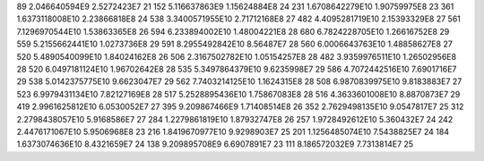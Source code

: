 89	2.046640594E9	2.5272423E7	21
152	5.116637863E9	1.15624884E8	24
231	1.6708642279E10	1.90759975E8	23
361	1.6373118008E10	2.23866818E8	24
538	3.3400571955E10	2.71712168E8	27
482	4.4095281719E10	2.15393329E8	27
561	7.1296970544E10	1.53863365E8	26
594	6.233894002E10	1.48004221E8	28
680	6.7824228705E10	1.26616752E8	29
559	5.2155662441E10	1.0273736E8	29
591	8.2955492842E10	8.56487E7	28
560	6.0006643763E10	1.48858627E8	27
520	5.4890540099E10	1.84024162E8	26
506	2.3167502782E10	1.05154257E8	28
482	3.9359976511E10	1.26502956E8	28
520	6.0497181124E10	1.96702642E8	28
535	5.3497864379E10	9.6235998E7	29
586	4.7072442516E10	7.6901716E7	29
538	5.0142375775E10	9.6623047E7	29
562	7.7403214125E10	1.1624315E8	28
508	6.9870839975E10	9.8183883E7	27
523	6.9979431134E10	7.82127169E8	28
517	5.2528895436E10	1.75867083E8	28
516	4.3633601008E10	8.8870873E7	29
419	2.9961625812E10	6.0530052E7	27
395	9.209867466E9	1.71408514E8	26
352	2.7629498135E10	9.0547817E7	25
312	2.2798438057E10	5.9168586E7	27
284	1.2279861819E10	1.87932747E8	26
257	1.9728492612E10	5.360432E7	24
242	2.4476171067E10	5.9506968E8	23
216	1.8419670977E10	9.9298903E7	25
201	1.1256485074E10	7.5438825E7	24
184	1.6373074636E10	8.4321659E7	24
138	9.209895708E9	6.6907891E7	23
111	8.186572032E9	7.7313814E7	25
